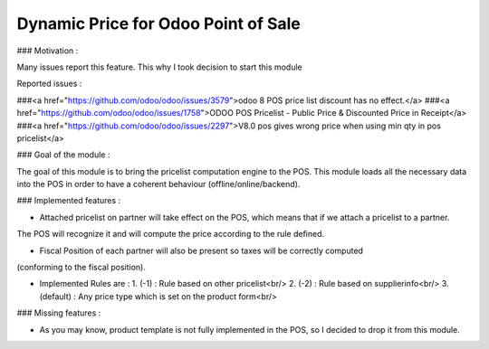 Dynamic Price for Odoo Point of Sale
------------------------------------

### Motivation :

Many issues report this feature. This why I took decision to start this module

Reported issues :

###<a href="https://github.com/odoo/odoo/issues/3579">odoo 8 POS price list discount has no effect.</a>
###<a href="https://github.com/odoo/odoo/issues/1758">ODOO POS Pricelist - Public Price & Discounted Price in Receipt</a>
###<a href="https://github.com/odoo/odoo/issues/2297">V8.0 pos gives wrong price when using min qty in pos pricelist</a>

### Goal of the module :

The goal of this module is to bring the pricelist computation engine to the POS.
This module loads all the necessary data into the POS in order to have a coherent behaviour (offline/online/backend).

### Implemented features : 

- Attached pricelist on partner will take effect on the POS, which means that if we attach a pricelist to a partner.
The POS will recognize it and will compute the price according to the rule defined.

- Fiscal Position of each partner will also be present so taxes will be correctly computed 
(conforming to the fiscal position).

- Implemented Rules are :
  1. (-1) : Rule based on other pricelist<br/>
  2. (-2) : Rule based on supplierinfo<br/>
  3. (default) : Any price type which is set on the product form<br/>

### Missing features :

- As you may know, product template is not fully implemented in the POS, so I decided to drop it from this module.